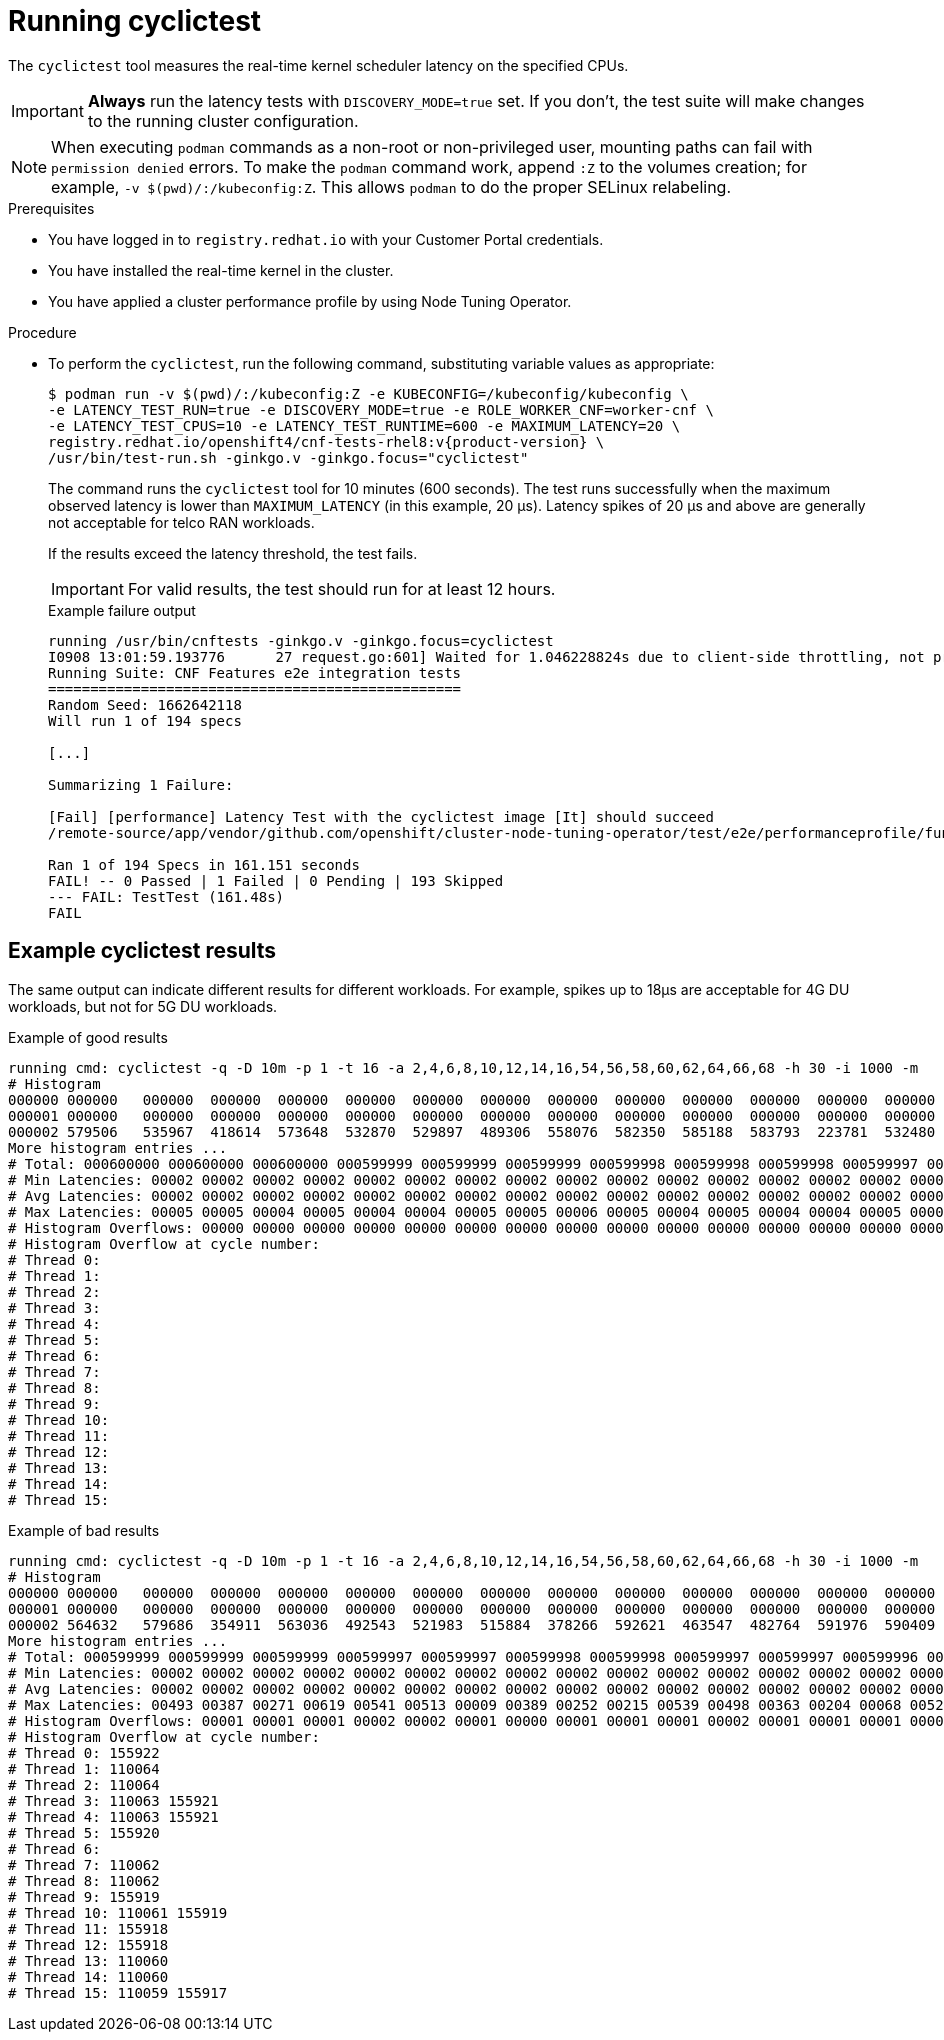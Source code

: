 // Module included in the following assemblies:
//
// * scalability_and_performance/cnf-performing-platform-verification-latency-tests.adoc

:_content-type: PROCEDURE
[id="cnf-performing-end-to-end-tests-running-cyclictest_{context}"]
= Running cyclictest

The `cyclictest` tool measures the real-time kernel scheduler latency on the specified CPUs.

[IMPORTANT]
====
**Always** run the latency tests with `DISCOVERY_MODE=true` set. If you don't, the test suite will make changes to the running cluster configuration.
====

[NOTE]
====
When executing `podman` commands as a non-root or non-privileged user, mounting paths can fail with `permission denied` errors. To make the `podman` command work, append `:Z` to the volumes creation; for example, `-v $(pwd)/:/kubeconfig:Z`. This allows `podman` to do the proper SELinux relabeling.
====

.Prerequisites

* You have logged in to `registry.redhat.io` with your Customer Portal credentials.

* You have installed the real-time kernel in the cluster.

* You have applied a cluster performance profile by using Node Tuning Operator.

.Procedure

* To perform the `cyclictest`, run the following command, substituting variable values as appropriate:
+
[source,terminal,subs="attributes+"]
----
$ podman run -v $(pwd)/:/kubeconfig:Z -e KUBECONFIG=/kubeconfig/kubeconfig \
-e LATENCY_TEST_RUN=true -e DISCOVERY_MODE=true -e ROLE_WORKER_CNF=worker-cnf \
-e LATENCY_TEST_CPUS=10 -e LATENCY_TEST_RUNTIME=600 -e MAXIMUM_LATENCY=20 \
registry.redhat.io/openshift4/cnf-tests-rhel8:v{product-version} \
/usr/bin/test-run.sh -ginkgo.v -ginkgo.focus="cyclictest"
----
+
The command runs the `cyclictest` tool for 10 minutes (600 seconds). The test runs successfully when the maximum observed latency is lower than `MAXIMUM_LATENCY` (in this example, 20 μs). Latency spikes of 20 μs and above are generally not acceptable for telco RAN workloads.
+
If the results exceed the latency threshold, the test fails.
+
[IMPORTANT]
====
For valid results, the test should run for at least 12 hours.
====
+
.Example failure output
[source,terminal,subs="attributes+"]
----
running /usr/bin/cnftests -ginkgo.v -ginkgo.focus=cyclictest
I0908 13:01:59.193776      27 request.go:601] Waited for 1.046228824s due to client-side throttling, not priority and fairness, request: GET:https://api.compute-1.example.com:6443/apis/packages.operators.coreos.com/v1?timeout=32s
Running Suite: CNF Features e2e integration tests
=================================================
Random Seed: 1662642118
Will run 1 of 194 specs

[...]

Summarizing 1 Failure:

[Fail] [performance] Latency Test with the cyclictest image [It] should succeed
/remote-source/app/vendor/github.com/openshift/cluster-node-tuning-operator/test/e2e/performanceprofile/functests/4_latency/latency.go:220

Ran 1 of 194 Specs in 161.151 seconds
FAIL! -- 0 Passed | 1 Failed | 0 Pending | 193 Skipped
--- FAIL: TestTest (161.48s)
FAIL
----

[discrete]
[id="cnf-performing-end-to-end-tests-example-results-cyclictest_{context}"]
== Example cyclictest results

The same output can indicate different results for different workloads. For example, spikes up to 18μs are acceptable for 4G DU workloads, but not for 5G DU workloads.

.Example of good results
[source, terminal]
----
running cmd: cyclictest -q -D 10m -p 1 -t 16 -a 2,4,6,8,10,12,14,16,54,56,58,60,62,64,66,68 -h 30 -i 1000 -m
# Histogram
000000 000000   000000  000000  000000  000000  000000  000000  000000  000000  000000  000000  000000  000000  000000  000000  000000
000001 000000   000000  000000  000000  000000  000000  000000  000000  000000  000000  000000  000000  000000  000000  000000  000000
000002 579506   535967  418614  573648  532870  529897  489306  558076  582350  585188  583793  223781  532480  569130  472250  576043
More histogram entries ...
# Total: 000600000 000600000 000600000 000599999 000599999 000599999 000599998 000599998 000599998 000599997 000599997 000599996 000599996 000599995 000599995 000599995
# Min Latencies: 00002 00002 00002 00002 00002 00002 00002 00002 00002 00002 00002 00002 00002 00002 00002 00002
# Avg Latencies: 00002 00002 00002 00002 00002 00002 00002 00002 00002 00002 00002 00002 00002 00002 00002 00002
# Max Latencies: 00005 00005 00004 00005 00004 00004 00005 00005 00006 00005 00004 00005 00004 00004 00005 00004
# Histogram Overflows: 00000 00000 00000 00000 00000 00000 00000 00000 00000 00000 00000 00000 00000 00000 00000 00000
# Histogram Overflow at cycle number:
# Thread 0:
# Thread 1:
# Thread 2:
# Thread 3:
# Thread 4:
# Thread 5:
# Thread 6:
# Thread 7:
# Thread 8:
# Thread 9:
# Thread 10:
# Thread 11:
# Thread 12:
# Thread 13:
# Thread 14:
# Thread 15:
----

.Example of bad results
[source, terminal]
----
running cmd: cyclictest -q -D 10m -p 1 -t 16 -a 2,4,6,8,10,12,14,16,54,56,58,60,62,64,66,68 -h 30 -i 1000 -m
# Histogram
000000 000000   000000  000000  000000  000000  000000  000000  000000  000000  000000  000000  000000  000000  000000  000000  000000
000001 000000   000000  000000  000000  000000  000000  000000  000000  000000  000000  000000  000000  000000  000000  000000  000000
000002 564632   579686  354911  563036  492543  521983  515884  378266  592621  463547  482764  591976  590409  588145  589556  353518
More histogram entries ...
# Total: 000599999 000599999 000599999 000599997 000599997 000599998 000599998 000599997 000599997 000599996 000599995 000599996 000599995 000599995 000599995 000599993
# Min Latencies: 00002 00002 00002 00002 00002 00002 00002 00002 00002 00002 00002 00002 00002 00002 00002 00002
# Avg Latencies: 00002 00002 00002 00002 00002 00002 00002 00002 00002 00002 00002 00002 00002 00002 00002 00002
# Max Latencies: 00493 00387 00271 00619 00541 00513 00009 00389 00252 00215 00539 00498 00363 00204 00068 00520
# Histogram Overflows: 00001 00001 00001 00002 00002 00001 00000 00001 00001 00001 00002 00001 00001 00001 00001 00002
# Histogram Overflow at cycle number:
# Thread 0: 155922
# Thread 1: 110064
# Thread 2: 110064
# Thread 3: 110063 155921
# Thread 4: 110063 155921
# Thread 5: 155920
# Thread 6:
# Thread 7: 110062
# Thread 8: 110062
# Thread 9: 155919
# Thread 10: 110061 155919
# Thread 11: 155918
# Thread 12: 155918
# Thread 13: 110060
# Thread 14: 110060
# Thread 15: 110059 155917
----
